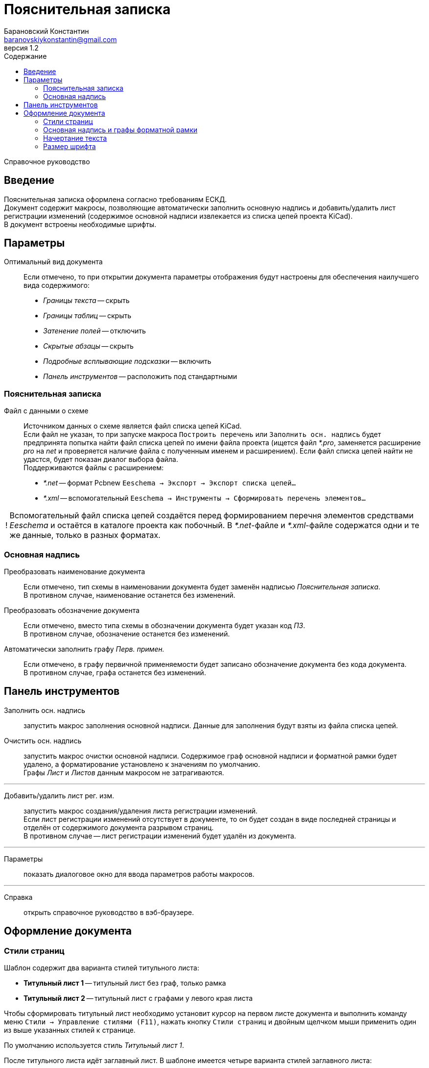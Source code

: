 // asciidoctor
:doctype: book
:toc2: left
:toc-title: Содержание
:last-update-label: Редакция от
:version-label: Версия
:toclevels: 4
:sectnumlevels: 4
:note-caption: !


= Пояснительная записка
:author: Барановский Константин
:email: baranovskiykonstantin@gmail.com
:revnumber: 1.2

Справочное руководство


== Введение

Пояснительная записка оформлена согласно требованиям ЕСКД. +
Документ содержит макросы, позволяющие автоматически заполнить основную надпись
и добавить/удалить лист регистрации изменений (содержимое основной надписи
извлекается из списка цепей проекта KiCad). +
В документ встроены необходимые шрифты.


== Параметры

Оптимальный вид документа ::
Если отмечено, то при открытии документа параметры отображения будут настроены
для обеспечения наилучшего вида содержимого:
* _Границы текста_ -- скрыть
* _Границы таблиц_ -- скрыть
* _Затенение полей_ -- отключить
* _Скрытые абзацы_ -- скрыть
* _Подробные всплывающие подсказки_ -- включить
* _Панель инструментов_ -- расположить под стандартными

=== Пояснительная записка
Файл с данными о схеме ::
Источником данных о схеме является файл списка цепей KiCad. +
Если файл не указан, то при запуске макроса `Построить перечень` или
`Заполнить осн. надпись` будет предпринята попытка найти файл списка цепей по
имени файла проекта (ищется файл _*.pro_, заменяется расширение _pro_ на _net_
и проверяется наличие файла с полученным именем и расширением). Если файл
списка цепей найти не удастся, будет показан диалог выбора файла. +
Поддерживаются файлы с расширением:
* _*.net_ -- формат Pcbnew `Eeschema -> Экспорт -> Экспорт списка цепей...`
* _*.xml_ -- вспомогательный `Eeschema -> Инструменты -> Сформировать
перечень элементов...`

[NOTE]
====

Вспомогательный файл списка цепей создаётся перед формированием перечня
элементов средствами _Eeschema_ и остаётся в каталоге проекта как побочный. В
__*.net__-файле и __*.xml__-файле содержатся одни и те же данные, только в
разных форматах.

====

=== Основная надпись

Преобразовать наименование документа ::
Если отмечено, тип схемы в наименовании документа будет заменён надписью
_Пояснительная записка_. +
В противном случае, наименование останется без изменений.

Преобразовать обозначение документа ::
Если отмечено, вместо типа схемы в обозначении документа будет указан
код _ПЗ_. +
В противном случае, обозначение останется без изменений.

Автоматически заполнить графу _Перв. примен._ ::
Если отмечено, в графу первичной применяемости будет записано обозначение
документа без кода документа. +
В противном случае, графа останется без изменений.


== Панель инструментов

Заполнить осн. надпись ::
запустить макрос заполнения основной надписи. Данные для заполнения будут взяты
из файла списка цепей.

Очистить осн. надпись ::
запустить макрос очистки основной надписи. Содержимое граф основной надписи и
форматной рамки будет удалено, а форматирование установлено к значениям по
умолчанию. +
Графы _Лист_ и _Листов_ данным макросом не затрагиваются.

---

Добавить/удалить лист рег. изм. ::
запустить макрос создания/удаления листа регистрации изменений. +
Если лист регистрации изменений отсутствует в документе, то он будет создан в
виде последней страницы и отделён от содержимого документа разрывом страниц. +
В противном случае -- лист регистрации изменений будет удалён из документа.

---

Параметры ::
показать диалоговое окно для ввода параметров работы макросов.

---

Справка ::
открыть справочное руководство в вэб-браузере.


== Оформление документа

=== Стили страниц

Шаблон содержит два варианта стилей титульного листа:

* *Титульный лист 1* -- титульный лист без граф, только рамка
* *Титульный лист 2* -- титульный лист с графами у левого края листа

Чтобы сформировать титульный лист необходимо установит курсор на первом листе
документа и выполнить команду меню `Стили -> Управление стилями (F11)`, нажать
кнопку `Стили страниц` и двойным щелчком мыши применить один из выше указанных
стилей к странице.

По умолчанию используется стиль _Титульный лист 1_.

После титульного листа идёт заглавный лист. В шаблоне имеется четыре варианта
стилей заглавного листа:

* *Первый лист 1* -- первый лист без дополнительных граф
* *Первый лист 2* -- первый лист с дополнительными графами _Справ. №_ и
_Перв. примен._
* *Первый лист 3* -- первый лист с дополнительными графами заказчика
* *Первый лист 4* -- первый лист со всеми дополнительными графами

По умолчанию, за титульным листом следует _Первый лист 1_.

Чтобы изменить формат заглавного листа нужно править стиль титульного листа.
Для этого нужно выполнить команду `Стили -> Управление стилями (F11)` и перейти
к `стилям страниц`. Далее найти формат, использованный для титульного листа
документа, и через контекстное меню выполнить команду `Изменить...`. В
открывшемся диалоговом окне, на вкладке `Управление`, в поле `Следующий стиль`,
указать вариант заглавного листа.

Если в документе титульный лист не требуется, то первому листу присваивается
один из стилей заглавного листа. Нужно выполнить команду меню `Стили ->
Управление стилями (F11)`, выбрать `Стили страниц` и двойным щелчком левой
кнопки мыши установить требуемый стиль.

При смене стиля форматной рамки с заполненной основной надписью -- данные
сохраняются.

Для второго и последующих листов всегда используется стиль *Последующие листы*.

Во всех перечисленных стилях страниц, в качестве форматной рамки выступает
фоновое изображение.


=== Основная надпись и графы форматной рамки

Графы основной надписи и форматной рамки построены из врезок. Заголовки граф
защищены от перемещения, изменения размера и редактирования. Графы,
предназначенные для ввода текста, защищены только от перемещения и изменения
размера. Не все графы форматной рамки имеют врезки для ввода текста. Например,
графа _Подп._ основной надписи врезок для ввода текста не имеет.

Все врезки основной надписи и форматной рамки принадлежат нижнему колонтитулу и
хранятся в стиле страницы. Каждый стиль первого листа имеет свой собственный
набор врезок. При внесении изменений в графу основной надписи или форматной
рамки, соответствующие врезки остальных стилей синхронизируются посредством
макросов. Это позволяет изменять вид первого листа без потери данных.

Структура стиля второго и последующих листов аналогична. Но здесь все графы
защищены от записи. Их значения синхронизируются с соответствующими врезками
первого листа с помощью макросов.

Номера и количество страниц подставляются автоматически средствами LibreOffice
(используются _поля_). Если в документе лишь одна страница, то графа _Листов_,
основной надписи первого листа, остаётся пустой. Это реализовано на основе
_скрытого абзаца_ с условием.

Автоматический подбор масштаба шрифта по ширине работает как при заполнении
основной надписи с помощью команды `Заполнить осн. надпись`, так и при вводе
текста вручную. Текст обрабатывается построчно.


=== Начертание текста

Содержимое документа и графы форматной рамки имеют собственные стили абзацев.
Но все они происходят от одного общего стиля -- _Базовый_ и наследуют его
свойства.

Чтобы изменить начертание текста во всём документе необходимо открыть окно
управления стилями, выполнив команду меню `Стили -> Управление стилями (F11)`,
и нажать кнопку `Стили абзацев`. В списке стилей нажать правой кнопкой мыши на
пункте _Базовый_ и в контекстном меню выбрать команду `Изменить...`. В
открывшемся диалоговом окне, на вкладке _Шрифт_, можно установить необходимое
начертание текста в поле _Стиль_. _Обычный_ стиль соответствует прямому
начертанию, а _Курсив_ -- наклонному. После применения изменений все надписи в
документе будут отображаться с указанным начертанием.


=== Размер шрифта

По умолчанию размер шрифта содержимого пояснительной записки равен 16 пунктам.
Это значение можно изменить так же как и начертание текста, путём
редактирования _базового_ стиля абзацев. При этом размер шрифта основной
надписи и граф форматной рамки останется без изменений, так как для этих
элементов документа заданы особые размеры шрифта и они используются вместо
родительского _базового_ стиля.
